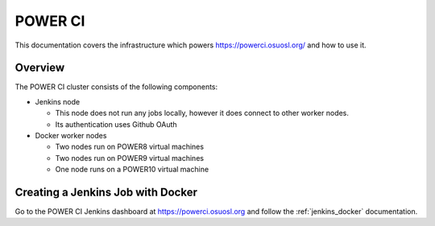 .. _powerci:

POWER CI
========

This documentation covers the infrastructure which powers https://powerci.osuosl.org/ and how to use it.

Overview
--------

The POWER CI cluster consists of the following components:

- Jenkins node

  - This node does not run any jobs locally, however it does connect to other worker nodes.
  - Its authentication uses Github OAuth

- Docker worker nodes

  - Two nodes run on POWER8 virtual machines
  - Two nodes run on POWER9 virtual machines
  - One node runs on a POWER10 virtual machine

Creating a Jenkins Job with Docker
----------------------------------

Go to the POWER CI Jenkins dashboard at https://powerci.osuosl.org and follow the :ref:`jenkins_docker` documentation.
